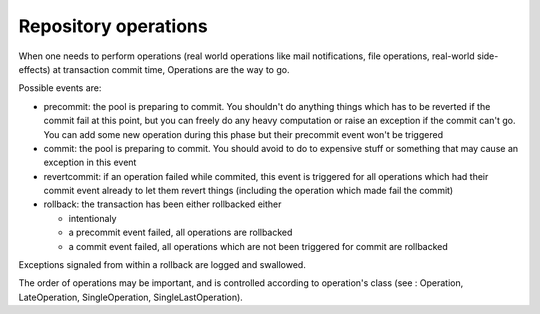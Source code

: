 .. -*- coding: utf-8 -*-

Repository operations
======================

When one needs to perform operations (real world operations like mail
notifications, file operations, real-world side-effects) at
transaction commit time, Operations are the way to go.

Possible events are:

* precommit: the pool is preparing to commit. You shouldn't do
  anything things which has to be reverted if the commit fail at this
  point, but you can freely do any heavy computation or raise an
  exception if the commit can't go.  You can add some new operation
  during this phase but their precommit event won't be triggered

* commit: the pool is preparing to commit. You should avoid to do to
  expensive stuff or something that may cause an exception in this
  event

* revertcommit: if an operation failed while commited, this event is
  triggered for all operations which had their commit event already to
  let them revert things (including the operation which made fail the
  commit)

* rollback: the transaction has been either rollbacked either

  - intentionaly
  - a precommit event failed, all operations are rollbacked
  - a commit event failed, all operations which are not been triggered
    for commit are rollbacked

Exceptions signaled from within a rollback are logged and swallowed.

The order of operations may be important, and is controlled according
to operation's class (see : Operation, LateOperation, SingleOperation,
SingleLastOperation).
